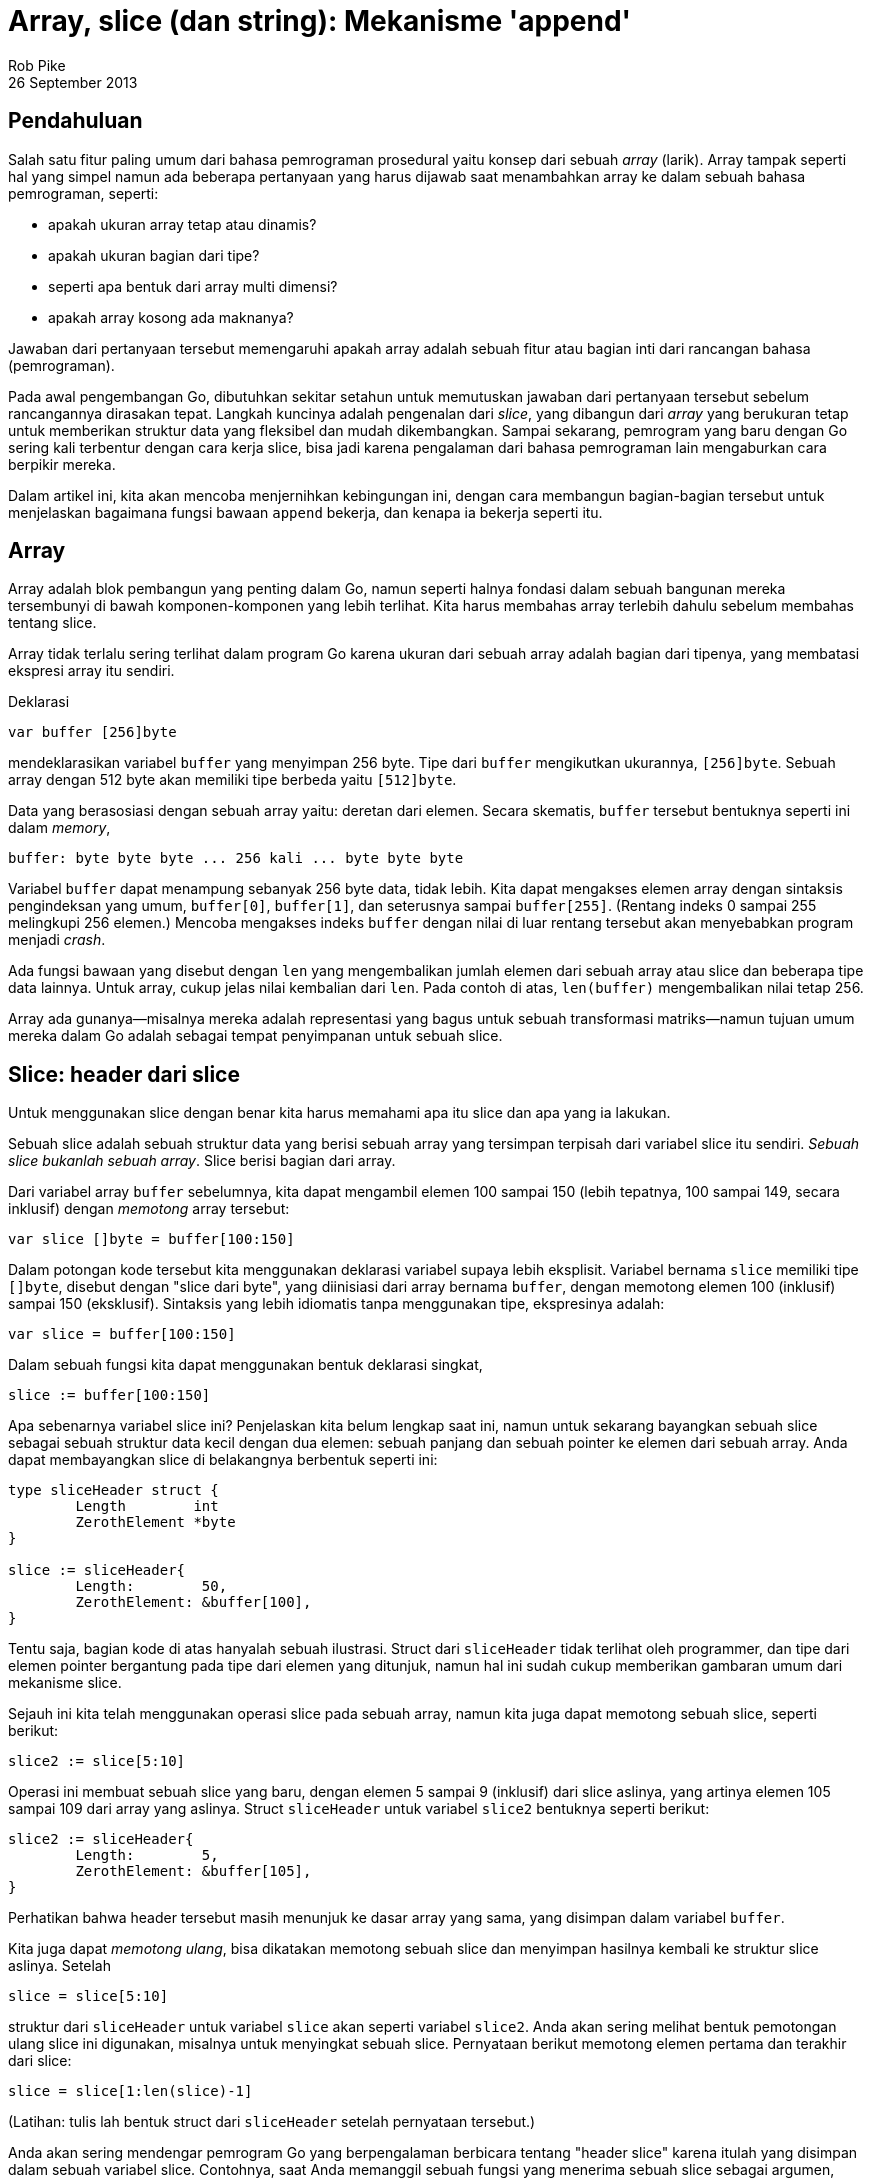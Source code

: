 =  Array, slice (dan string): Mekanisme 'append'
Rob Pike
26 September 2013

==  Pendahuluan

Salah satu fitur paling umum dari bahasa pemrograman prosedural yaitu konsep
dari sebuah _array_ (larik).
Array tampak seperti hal yang simpel namun ada beberapa pertanyaan yang harus
dijawab saat menambahkan array ke dalam sebuah bahasa pemrograman, seperti:

* apakah ukuran array tetap atau dinamis?
* apakah ukuran bagian dari tipe?
* seperti apa bentuk dari array multi dimensi?
* apakah array kosong ada maknanya?

Jawaban dari pertanyaan tersebut memengaruhi apakah array adalah sebuah
fitur atau bagian inti dari rancangan bahasa (pemrograman).

Pada awal pengembangan Go, dibutuhkan sekitar setahun untuk memutuskan
jawaban dari pertanyaan tersebut sebelum rancangannya dirasakan tepat.
Langkah kuncinya adalah pengenalan dari _slice_, yang dibangun dari _array_
yang berukuran tetap untuk memberikan struktur data yang fleksibel dan mudah
dikembangkan.
Sampai sekarang, pemrogram yang baru dengan Go sering kali terbentur dengan
cara kerja slice, bisa jadi karena pengalaman dari bahasa pemrograman lain
mengaburkan cara berpikir mereka.

Dalam artikel ini, kita akan mencoba menjernihkan kebingungan ini,
dengan cara membangun bagian-bagian tersebut untuk
menjelaskan bagaimana fungsi bawaan `append` bekerja, dan kenapa ia bekerja
seperti itu.

==  Array

Array adalah blok pembangun yang penting dalam Go, namun seperti halnya
fondasi dalam sebuah bangunan mereka tersembunyi di bawah komponen-komponen
yang lebih terlihat.
Kita harus membahas array terlebih dahulu sebelum membahas tentang slice.

Array tidak terlalu sering terlihat dalam program Go karena ukuran dari sebuah
array adalah bagian dari tipenya, yang membatasi ekspresi array itu sendiri.

Deklarasi

----
var buffer [256]byte
----

mendeklarasikan variabel `buffer` yang menyimpan 256 byte.
Tipe dari `buffer` mengikutkan ukurannya, `[256]byte`.
Sebuah array dengan 512 byte akan memiliki tipe berbeda yaitu `[512]byte`.

Data yang berasosiasi dengan sebuah array yaitu: deretan dari elemen.
Secara skematis, `buffer` tersebut bentuknya seperti ini dalam _memory_,

----
buffer: byte byte byte ... 256 kali ... byte byte byte
----

Variabel `buffer` dapat menampung sebanyak 256 byte data, tidak lebih.
Kita dapat mengakses elemen array dengan sintaksis pengindeksan yang umum,
`buffer[0]`, `buffer[1]`, dan seterusnya sampai `buffer[255]`.
(Rentang indeks 0 sampai 255 melingkupi 256 elemen.)
Mencoba mengakses indeks `buffer` dengan nilai di luar rentang tersebut akan
menyebabkan program menjadi _crash_.

Ada fungsi bawaan yang disebut dengan `len` yang mengembalikan jumlah elemen
dari sebuah array atau slice dan beberapa tipe data lainnya.
Untuk array, cukup jelas nilai kembalian dari `len`.
Pada contoh di atas, `len(buffer)` mengembalikan nilai tetap 256.

Array ada gunanya--misalnya mereka adalah representasi yang bagus untuk sebuah
transformasi matriks--namun tujuan umum mereka dalam Go adalah sebagai tempat
penyimpanan untuk sebuah slice.

==  Slice: header dari slice

Untuk menggunakan slice dengan benar kita harus memahami apa itu slice dan apa
yang ia lakukan.

Sebuah slice adalah sebuah struktur data yang berisi sebuah array yang
tersimpan terpisah dari variabel slice itu sendiri.
_Sebuah slice bukanlah sebuah array_.
Slice berisi bagian dari array.

Dari variabel array `buffer` sebelumnya, kita dapat mengambil elemen 100
sampai 150 (lebih tepatnya, 100 sampai 149, secara inklusif) dengan _memotong_
array tersebut:

----
var slice []byte = buffer[100:150]
----

Dalam potongan kode tersebut kita menggunakan deklarasi variabel supaya
lebih eksplisit.
Variabel bernama `slice` memiliki tipe `[]byte`, disebut dengan "slice dari
byte", yang diinisiasi dari array bernama `buffer`, dengan memotong elemen
100 (inklusif) sampai 150 (eksklusif).
Sintaksis yang lebih idiomatis tanpa menggunakan tipe, ekspresinya adalah:

----
var slice = buffer[100:150]
----

Dalam sebuah fungsi kita dapat menggunakan bentuk deklarasi singkat,

----
slice := buffer[100:150]
----

Apa sebenarnya variabel slice ini?
Penjelaskan kita belum lengkap saat ini, namun untuk sekarang bayangkan sebuah
slice sebagai sebuah struktur data kecil dengan dua elemen: sebuah panjang dan
sebuah pointer ke elemen dari sebuah array.
Anda dapat membayangkan slice di belakangnya berbentuk seperti ini:

----
type sliceHeader struct {
	Length        int
	ZerothElement *byte
}

slice := sliceHeader{
	Length:        50,
	ZerothElement: &buffer[100],
}
----

Tentu saja, bagian kode di atas hanyalah sebuah ilustrasi.
Struct dari `sliceHeader` tidak terlihat oleh programmer, dan tipe dari elemen
pointer bergantung pada tipe dari elemen yang ditunjuk, namun hal ini sudah
cukup memberikan gambaran umum dari mekanisme slice.

Sejauh ini kita telah menggunakan operasi slice pada sebuah array, namun kita
juga dapat memotong sebuah slice, seperti berikut:

----
slice2 := slice[5:10]
----

Operasi ini membuat sebuah slice yang baru, dengan elemen 5 sampai 9
(inklusif) dari slice aslinya, yang artinya elemen 105 sampai 109 dari array
yang aslinya.
Struct `sliceHeader` untuk variabel `slice2` bentuknya seperti berikut:

----
slice2 := sliceHeader{
	Length:        5,
	ZerothElement: &buffer[105],
}
----

Perhatikan bahwa header tersebut masih menunjuk ke dasar array yang sama, yang
disimpan dalam variabel `buffer`.

Kita juga dapat _memotong ulang_, bisa dikatakan memotong sebuah slice dan
menyimpan hasilnya kembali ke struktur slice aslinya.
Setelah

----
slice = slice[5:10]
----

struktur dari `sliceHeader` untuk variabel `slice` akan seperti variabel
`slice2`.
Anda akan sering melihat bentuk pemotongan ulang slice ini digunakan, misalnya
untuk menyingkat sebuah slice.
Pernyataan berikut memotong elemen pertama dan terakhir dari slice:

----
slice = slice[1:len(slice)-1]
----

(Latihan: tulis lah bentuk struct dari `sliceHeader` setelah pernyataan
tersebut.)

Anda akan sering mendengar pemrogram Go yang berpengalaman berbicara tentang
"header slice" karena itulah yang disimpan dalam sebuah variabel slice.
Contohnya, saat Anda memanggil sebuah fungsi yang menerima sebuah slice
sebagai argumen, seperti
https://pkg.go.dev/bytes#IndexRune[bytes.IndexRune^],
header itulah yang dikirim ke fungsi.
Dalam pemanggilan berikut,

----
slashPos := bytes.IndexRune(slice, '/')
----

argumen `slice` yang dikirim ke fungsi `IndexRune` adalah sebuah "header
slice".

Ada sebuah data lagi dalam header dari slice, yang akan kita bahas di bawah,
namun pertama mari kita lihat arti dari header slice saat membuat program
dengan slice.


==  Mengirim slice ke fungsi

Sangatlah penting untuk memahami bahwa meskipun sebuah slice berisi sebuah
pointer, slice itu sendiri adalah sebuah nilai.
Di balik nilai tersebut adalah sebuah struct yang menyimpan sebuah pointer
dan sebuah panjang (array).
_Bukan_ sebuah pointer ke sebuah struct.

Hal ini penting.

Saat kita memanggil `IndexRune` pada contoh sebelumnya, slice dikirim sebagai
sebuah _salinan_ dari header slice.
Perilaku ini memiliki pengaruh yang penting.

Pertimbangkan fungsi sederhana berikut:

----
func AddOneToEachElement(slice []byte) {
	for i := range slice {
		slice[i]++
	}
}
----

Fungsi tersebut mengiterasi sebuah slice lewat indeks (menggunakan pengulangan
`for range`), dan meningkatkan nilai setiap elemennya dengan satu.

Cobalah:

----
func main() {
	slice := buffer[10:20]
	for i := 0; i < len(slice); i++ {
		slice[i] = byte(i)
	}
	fmt.Println("before", slice)
	AddOneToEachElement(slice)
	fmt.Println("after", slice)
}
----

(Anda bisa mengubah dan mengeksekusi ulang potongan kode di atas jika Anda
ingin eksplorasi lebih lanjut.)

Walaupun _header_ dari slice dikirim secara nilai (_pass by value_), header
tersebut mengandung sebuah pointer ke elemen dari array, sehingga header dari
slice yang asli dan header yang dikirim ke fungsi menunjuk ke array yang
sama.
Oleh karena itu, saat fungsi selesai, elemen yang berubah dapat dilihat lewat
variabel slice yang asli.

Argumen pada fungsi adalah sebuah salinan, seperti yang diperlihatkan contoh
berikut:

----
func SubtractOneFromLength(slice []byte) []byte {
	slice = slice[0 : len(slice)-1]
	return slice
}

func main() {
	fmt.Println("Before: len(slice) =", len(slice))
	newSlice := SubtractOneFromLength(slice)
	fmt.Println("After:  len(slice) =", len(slice))
	fmt.Println("After:  len(newSlice) =", len(newSlice))
}
----

Di sini kita lihat bahwa _isi_ dari argumen slice dapat dimodifikasi oleh
sebuah fungsi, namun header-nya tidak.
Panjang yang tersimpan dalam variabel `slice` tidak bisa diubah oleh fungsi
yang menerimanya, secara fungsi menerima salinan dari header slice,
bukan yang aslinya.
Sehingga jika kita ingin menulis sebuah fungsi yang memodifikasi header, kita
harus mengembalikan hasilnya,  seperti yang kita lakukan di atas.
Variabel `slice` tidak berubah namun nilai yang dikembalikan memiliki panjang
yang baru, yang kemudian disimpan ke dalam `newSlice`.


==  Pointer ke slice: method penerima

Cara lain supaya fungsi dapat mengubah header slice yaitu dengan mengirim
sebuah pointer.
Berikut variasi dari contoh sebelumnya yang melakukan hal tersebut:

----
func PtrSubtractOneFromLength(slicePtr *[]byte) {
	slice := *slicePtr
	*slicePtr = slice[0 : len(slice)-1]
}

func main() {
	fmt.Println("Before: len(slice) =", len(slice))
	PtrSubtractOneFromLength(&slice)
	fmt.Println("After:  len(slice) =", len(slice))
}
----

Contoh tersebut tampak janggal, terutama dengan adanya variabel tambahan
(sebuah variabel sementara membantu), namun ada satu kasus umum di mana kita
dapat menggunakan pointer ke slice.
Hal yang idiomatis menggunakan sebuah pointer penerima yaitu pada sebuah
method yang memodifikasi sebuah slice.

Katakanlah kita ingin sebuah method pada sebuah slice yang menyingkat isinya
sampai _slash_ ("/") yang terakhir.
Kita dapat menulisnya seperti ini:

----
type path []byte

func (p *path) TruncateAtFinalSlash() {
	i := bytes.LastIndex(*p, []byte("/"))
	if i >= 0 {
		*p = (*p)[0:i]
	}
}

func main() {
	pathName := path("/usr/bin/tso") // Conversion from string to path.
	pathName.TruncateAtFinalSlash()
	fmt.Printf("%s\n", pathName)
}
----

Jika contoh tersebut kita jalankan akan terlihat bahwa ia bekerja dengan benar,
mengubah slice dari sisi pemanggil.

(Latihan: Ubah lah tipe dari penerima menjadi sebuah nilai bukan sebuah
pointer dan jalankan kembali.
Jelaskan apa yang terjadi.)

Di sisi lain, jika kita ingin menulis sebuah method untuk `path` yang mengubah
setiap huruf ASCII menjadi huruf besar (anggaplah semuanya menggunakan huruf
latin), method tersebut dapat menggunakan penerima nilai karena penerima
nilai akan tetap menunjuk ke array yang sama.

----
type path []byte

func (p path) ToUpper() {
	for i, b := range p {
		if 'a' <= b && b <= 'z' {
			p[i] = b + 'A' - 'a'
		}
	}
}

func main() {
	pathName := path("/usr/bin/tso")
	pathName.ToUpper()
	fmt.Printf("%s\n", pathName)
}
----

Di sini method `ToUpper` menggunakan dua variabel dalam konstruksi `for range`
untuk mendapatkan indeks dan elemen slice.
Bentuk pengulangan ini menghindari penulisan `p[i]` beberapa kali dalam badan
fungsi.

(Latihan: Konversi method `ToUpper` menggunakan penerima pointer dan lihat
apakah perilaku fungsi tersebut berubah.)

(Latihan lanjutan: Konversi method `ToUpper` supaya dapat menangani huruf
Unicode, bukan hanya ASCII.)

==  Kapasitas

Lihat fungsi berikut yang mengembangkan argumen slice dari int dengan sebuah
elemen:

----
func Extend(slice []int, element int) []int {
	n := len(slice)
	slice = slice[0 : n+1]
	slice[n] = element
	return slice
}
----

(Kenapa ia harus mengembalikan slice yang dimodifikasi?)
Sekarang jalankan:

----
func main() {
	var iBuffer [10]int
	slice := iBuffer[0:0]
	for i := 0; i < 20; i++ {
		slice = Extend(slice, i)
		fmt.Println(slice)
	}
}
----

Lihat bagaimana slice tersebut berkembang sampai ... berhenti.

Saatnya kita membahas tentang komponen ketiga dari header slice: kapasitas
slice.
Selain pointer ke array dan panjang, header dari slice juga menyimpan
kapasitasnya.

----
type sliceHeader struct {
	Length        int
	Capacity      int
	ZerothElement *byte
}
----

Field `Capacity` menyimpan berapa banyak ruang dari array;
ia adalah nilai maksimum dari `Length`.
Mencoba mengembangkan slice melebihi kapasitasnya akan melangkah keluar dari
limit dari array dan akan menimbulkan panic.

Contoh slice yang dibuat dengan

----
slice := iBuffer[0:0]
----

bentuk header-nya seperti berikut:

----
slice := sliceHeader{
	Length:        0,
	Capacity:      10,
	ZerothElement: &iBuffer[0],
}
----

Field `Capacity` sama dengan panjang dari array, dikurangi indeks dari elemen
pertama array yang ditunjuk oleh slice (dalam kasus ini yaitu nol).
Jika kita ingin mengetahui berapa kapasitas dari sebuah slice, gunakan fungsi
bawaan `cap`:

----
if cap(slice) == len(slice) {
	fmt.Println("slice is full!")
}
----


==  Make

Bagaimana bila kita ingin mengembangkan slice melebihi kapasitasnya?
Kita tidak bisa!
Secara definisi, kapasitas adalah limit pertumbuhan slice.
Namun kita dapat mengembangkan slice dengan mengalokasikan sebuah
array yang baru, menyalin data, dan memodifikasi slice supaya menggunakan
array baru.

Mari mulai dengan alokasi.
Kita dapat menggunakan fungsi bawaan `new` untuk mengalokasikan array yang
lebih besar dan kemudian memotong hasilnya, namun akan lebih mudah menggunakan
fungsi bawaan `make`.
Fungsi `make` mengalokasikan sebuah array baru dan membuat sebuah header
slice.
Fungsi `make` menerima tiga argumen: tipe dari slice, panjang awal, dan
kapasitas, yang merupakan panjang array yang dialokasikan oleh `make`
untuk menyimpan data slice.
Pemanggilan `make` berikut membuat sebuah slice dengan panjang 10 dengan sisa
ruang 5 lagi (15-10), seperti yang dapat kita lihat bila menjalankan:

----
	slice := make([]int, 10, 15)
	fmt.Printf("len: %d, cap: %d\n", len(slice), cap(slice))
----

Potongan kode berikut melipatgandakan kapasitas slice `int` namun tetap
menjaga panjangnya:

----
	slice := make([]int, 10, 15)
	fmt.Printf("len: %d, cap: %d\n", len(slice), cap(slice))
	newSlice := make([]int, len(slice), 2*cap(slice))
	for i := range slice {
		newSlice[i] = slice[i]
	}
	slice = newSlice
	fmt.Printf("len: %d, cap: %d\n", len(slice), cap(slice))
----

Setelah menjalankan kode di atas, slice akan punya banyak ruang untuk tumbuh
sebelum butuh alokasi lagi.

Saat membuat slice, terkadang panjang dan kapasitasnya akan sama.
Fungsi `make` punya cara singkat untuk kasus umum ini.
Argumen untuk panjang sama dengan kapasitas, sehingga kita dapat
mengindahkan panjang supaya keduanya bernilai sama.
Setelah

----
gophers := make([]Gopher, 10)
----

slice `gophers` akan memiliki panjang dan kapasitas di set ke 10.


==  Copy

Saat kita melipatgandakan kapasitas slice pada contoh sebelumnya, kita
menulis sebuah pengulangan untuk menyalin data lama ke slice yang baru.
Go memiliki fungsi bawaan, `copy`, untuk mempermudah hal ini.
Argumen dari `copy` yaitu dua slice, dan ia menyalin data dari argumen sebelah
kanan ke argumen sebelah kiri.
Berikut penulisan ulang contoh di atas dengan menggunakan dengan `copy`:

----
	newSlice := make([]int, len(slice), 2*cap(slice))
	copy(newSlice, slice)
----

Fungsi `copy` cukup pintar.
Ia hanya menyalin apa yang ada, memperhatikan panjang dari kedua argumen.
Dengan kata lain, jumlah elemen yang disalin yaitu panjang minimum dari kedua
slice.
Hal ini akan menyingkat beberapa kode.
Fungsi `copy` mengembalikan nilai integer, jumlah elemen yang disalin, yang
biasanya jarang diperiksa.

Fungsi `copy` juga bekerja dengan baik bila sumber dan tujuan saling timpa,
yang artinya ia dapat digunakan untuk men-_shift_ item dalam sebuah slice.
Berikut cara menggunakan `copy` untuk menyisipkan sebuah nilai ke tengah
slice.

----
// Insert menyisipkan value ke dalam slice indeks tertentu, yang harus berada
// dalam rentang.
// Argumen slice harus memiliki ruang yang cukup untuk elemen yang baru.
func Insert(slice []int, index, value int) []int {
	// Kembangkan slice dengan satu elemen.
	slice = slice[0 : len(slice)+1]
 	// Gunakan copy untuk memindahkan bagian atas dari slice dan buka
	// sebuah ruang.
	copy(slice[index+1:], slice[index:])
	// Simpan value yang baru.
	slice[index] = value
	// Kembalikan hasil penyisipan.
	return slice
}
----

Ada beberapa hal penting yang perlu diperhatikan dalam fungsi di atas.
Pertama, ia harus mengembalikan slice yang diubah karena panjangnya telah
berubah.
Kedua, ia menggunakan cara singkat yang umum.
Ekspresi

----
slice[i:]
----

sama dengan

----
slice[i:len(slice)]
----

Walaupun kita belum menggunakan trik tersebut, kita juga dapat mengindahkan
elemen pertama dari ekspresi slice; nilai bawaannya adalah nol.
Maka

----
slice[:]
----

artinya sama dengan slice itu sendiri, yang berguna saat memotong sebuah
array.
Ekspresi berikut adalah cara singkat untuk membuat "sebuah slice yang berisi
semua elemen dari array":

----
array[:]
----

Sekarang sudah jelas, mari kita jalankan fungsi `Insert`.

----
	// Ingat kapasitas > panjang: ruang untuk menambahkan elemen.
	slice := make([]int, 10, 20)
	for i := range slice {
		slice[i] = i
	}
	fmt.Println(slice)
	slice = Insert(slice, 5, 99)
	fmt.Println(slice)
----


==  Append: sebuah contoh

Di beberapa bagian sebelumnya, kita menulis fungsi `Extend` yang mengembangkan
sebuah slice dengan sebuah elemen.
Fungsi tersebut ada _bug_-nya, karena bila kapasitas slice terlalu kecil,
fungsi tersebut akan _crash_.
(Contoh `Insert` kita juga punya masalah yang sama.)
Sekarang kita punya bagian pengganti untuk memperbaiki hal tersebut, jadi mari
kita tulis sebuah implementasi dari `Extend` untuk slice integer.

----
func Extend(slice []int, element int) []int {
	n := len(slice)
	if n == cap(slice) {
		// Slice penuh; harus dikembangkan.
		// Kita lipatgandakan ukurannya dan tambahkan 1, supaya bila
		// ukurannya 0 masih dapat dikembangkan.
		newSlice := make([]int, len(slice), 2*len(slice)+1)
		copy(newSlice, slice)
		slice = newSlice
	}
	slice = slice[0 : n+1]
	slice[n] = element
	return slice
}
----

Dalam kasus ini sangat penting untuk mengembalikan slice, karena saat
realokasi terjadi, slice yang dihasilkan memiliki array yang berbeda.
Berikut potongan kode yang mendemonstrasikan apa yang terjadi saat slice
penuh:

----
	slice := make([]int, 0, 5)
	for i := 0; i < 10; i++ {
		slice = Extend(slice, i)
		fmt.Printf("len=%d cap=%d slice=%v\n", len(slice), cap(slice), slice)
		fmt.Println("address of 0th element:", &slice[0])
	}
----

Perhatikan realokasi saat inisial array berukuran 5 menjadi penuh.
Kapasitas dan alamat dari elemen ke nol berubah saat array yang baru
dialokasikan.

Dengan fungsi `Extend` sebagai acuan, kita dapat menulis fungsi yang lebih
bagus yang membolehkan kita mengembangkan slice dengan banyak elemen.
Untuk melakukan hal tersebut, kita menggunakan kemampuan Go untuk mengubah
beberapa argumen fungsi menjadi sebuah slice saat fungsi dipanggil.
Yaitu, fasilitas fungsi _variadic_ pada Go.

Katakanlah nama fungsinya `Append`.
Untuk versi pertama, kita bisa memanggil `Extend` berulang kali supaya
mekanisme dari fungsi _variadic_ cukup jelas.
Penanda dari fungsi `Append` yaitu:

----
func Append(slice []int, items ...int) []int
----

Fungsi `Append` menerima sebuah argumen, sebuah slice, diikuti oleh nol atau
lebih argumen bertipe `int`.
Argumen tersebut sebenarnya adalah slice dari `int`, seperti yang dapat kita
lihat:

----
// Append tambahkan item ke slice.
// Versi pertama: lakukan pengulangan dengan memanggil Extend.
func Append(slice []int, items ...int) []int {
	for _, item := range items {
		slice = Extend(slice, item)
	}
	return slice
}
----

Perhatikan pengulangan `for loop` mengiterasi elemen dari argumen `items`,
yang bertipe `[]int`.
Juga perhatikan penggunakan pengidentifikasi kosong `_` untuk mengindahkan
indeks dari pengulangan, yang tidak kita butuhkan dalam kasus ini.

Cobalah:

----
	slice := []int{0, 1, 2, 3, 4}
	fmt.Println(slice)
	slice = Append(slice, 5, 6, 7, 8)
	fmt.Println(slice)
----

Teknik baru lain dalam contoh tersebut adalah kita dapat menginisiasi slice
dengan menulis literal komposit, yang terdiri dari tipe slice diikuti oleh
elemennya dalam kurung kurawal:

----
	slice := []int{0, 1, 2, 3, 4}
----

Fungsi `Append` sangat menarik.
Selain dapat menambahkan satu atau beberapa elemen, kita juga dapat
menambahkan sebuah slice dengan "meledakkan" slice menjadi argumen-argumen
menggunakan notasi `...` pada saat pemanggilan:

----
	slice1 := []int{0, 1, 2, 3, 4}
	slice2 := []int{55, 66, 77}
	fmt.Println(slice1)
	slice1 = Append(slice1, slice2...) // Sintaksis '...' sangat penting!
	fmt.Println(slice1)
----

Tentu saja, kita dapat membuat `Append` lebih efisien dengan melakukan alokasi
tidak lebih dari satu kali, membangun berdasarkan dalaman dari `Extend`:

----
// Append tambahkan elemen ke dalam slice.
// Versi yang efisien.
func Append(slice []int, elements ...int) []int {
	n := len(slice)
	total := len(slice) + len(elements)
	if total > cap(slice) {
		// Realokasi.  Kembangkan 1.5 kali ukuran yang baru, supaya
		// kita dapat terus tumbuh.
		newSize := total*3/2 + 1
		newSlice := make([]int, total, newSize)
		copy(newSlice, slice)
		slice = newSlice
	}
	slice = slice[:total]
	copy(slice[n:], elements)
	return slice
}
----

Perhatikan bagaimana kita menggunakan `copy` dua kali, pertama untuk
memindahkan data slice ke alokasi memori yang baru, dan kemudian untuk
menyalin item-item yang ditambahkan ke akhir dari data lama.

Cobalah; hasilnya sama dengan sebelumnya:

----
	slice1 := []int{0, 1, 2, 3, 4}
	slice2 := []int{55, 66, 77}
	fmt.Println(slice1)
	slice1 = Append(slice1, slice2...) // The '...' is essential!
	fmt.Println(slice1)
----


==  Append: fungsi bawaan

Akhirnya kita sampai pada rancangan dari fungsi bawaan `append`.
Perilakunya sama dengan contoh `Append` kita, dengan efisiensi yang sama,
namun dapat digunakan untuk semua tipe slice.

Kelemahan Go yaitu operasi yang bersifat generik haruslah disediakan oleh
_run-time_.
Suatu saat nanti mungkin akan berubah, namun untuk saat sekarang, supaya
bekerja dengan slice lebih mudah, Go menyediakan fungsi bawaan generik
`append`.
Ia berlaku sama dengan versi slice `int` kita, namun untuk _semua_ tipe slice.

Ingatlah, karena header slice selalu diubah oleh pemanggilan `append`, kita 
harus menyimpan slice yang dikembalikan setelah pemanggilan.
Pada kenyataannya, _compiler_ tidak membolehkan kita menggunakan `append`
tanpa menyimpan hasilnya.

Berikut beberapa baris contoh dengan perintah pencetakan.
Cobalah, ubah, dan eksplorasi mereka:

----
	// Buat beberapa slice.
	slice := []int{1, 2, 3}
	slice2 := []int{55, 66, 77}
	fmt.Println("Start slice: ", slice)
	fmt.Println("Start slice2:", slice2)
	
	// Tambahkan sebuah item ke slice.
	slice = append(slice, 4)
	fmt.Println("Add one item:", slice)
	
	// Tambahkan slice ke slice yang lain.
	slice = append(slice, slice2...)
	fmt.Println("Add one slice:", slice)
	
	// Buat salinan dari slice.
	slice3 := append([]int(nil), slice...)
	fmt.Println("Copy a slice:", slice3)
	
	// Salin sebuah ke akhir dari dirinya sendiri.
	fmt.Println("Before append to self:", slice)
	slice = append(slice, slice...)
	fmt.Println("After append to self:", slice)
----

Sangat penting untuk memikirkan mengenai baris terakhir dari contoh di atas
dengan lebih rinci supaya paham bagaimana rancangan slice membuat perintah
tersebut dapat terjadi dengan pemanggilan yang sederhana dan berjalan dengan
benar.

Ada banyak contoh lain dari `append`, `copy`, dan cara lain untuk menggunakan
slice dalam
https://golang.org/wiki/SliceTricks[halaman wiki "Slice Tricks"^]
yang dibangun oleh komunitas.


==  Nil

Selain itu, dengan pengetahuan yang baru kita dapat mari melihat representasi
dari sebuah slice yang `nil`.
Slice yang `nil` adalah nilai kosong dari header slice:

----
sliceHeader{
	Length:        0,
	Capacity:      0,
	ZerothElement: nil,
}
----

atau hanya

----
sliceHeader{}
----

Kuncinya yaitu pointer elemen pada header slice juga `nil`.
Slice yang dibuat dengan

----
array[0:0]
----

memiliki panjang nol (dan mungkin kapasitas nol) namun pointer-nya tidak
`nil`, jadi ia bukanlah slice yang `nil`.

Supaya lebih jelas, slice yang kosong dapat berkembang (diasumsikan
kapasitasnya tidak nol), namun slice yang `nil` tidak memiliki array tempat
menyimpan nilai dan tidak akan pernah dapat dikembangkan bahkan untuk
menyimpan satu elemen pun.

Sebuah slice yang `nil` secara fungsionalitas sama dengan slice dengan panjang
nol, walaupun ia tidak menunjuk ke mana pun.
Ia memiliki panjang nol dan dapat ditambahkan, dengan alokasi.
Sebagai contoh, lihat pernyataan satu baris di atas yang menyalin sebuah slice
dengan menambahkan ke slice `nil`.


==  String

Sekarang sedikit membahas tentang string dalam Go dalam konteks dari slice.

String sebenarnya sangat sederhana: ia adalah slice dari byte yang _read-only_
dengan sedikit dukungan sintaksis ekstra dari bahasa.

Karena sifatnya yang _read-only_, maka tidak perlu kapasitas (kita tidak bisa
mengembangkan string), namun untuk tujuan yang umum kita dapat memperlakukan
mereka seperti slice dari byte yang _read-only_.

Sebagai langkah awal, kita dapat melakukan operasi indeks pada string untuk
mengakses byte:

----
slash := "/usr/ken"[0] // menghasilkan byte dengan nilai '/'.
----

Kita dapat memotong sebuah string untuk mendapatkan sub-string:

----
usr := "/usr/ken"[0:4] // menghasilkan string "/usr"
----

Cukup jelas sekarang apa yang terjadi di belakang saat kita memotong sebuah
string.

Kita juga dapat mengubah slice dari byte menjadi string dan membuat sebuah
string menjadi slice dari byte dengan konversi sederhana:

----
str := string(slice)
----

dan sebaliknya

----
slice := []byte(usr)
----

Array di balik sebuah string disembunyikan;
kita tidak akan bisa mengakses konten array tersebut kecuali lewat string.
Ini artinya saat kita melakukan konversi di atas, salinan dari array harus
dibuat.
Go tentu saja melakukan semua hal tersebut, jadi Anda tidak perlu khawatir
lagi.
Setelah konversi, modifikasi terhadap array di belakang slice tidak
memengaruhi string yang berkorespondensi.

Konsekuensi penting dari rancangan seperti-slice ini bagi string yaitu membuat
operasi sub-string menjadi lebih efisien.
Saat sebuah sub-string dibuat yang terjadi adalah dibuatnya dua buah header
string.
Secara string adalah _read-only_, string yang asli dan sub-string yang
dihasilkan, dari operasi pemotongan, memiliki array yang sama.

Sebuah catatan historis: Implementasi awal dari string selalu membuat alokasi
baru, namun saat slice ditambahkan ke dalam bahasa, mereka menyediakan sebuah
model untuk penanganan string yang efisien.
Beberapa _benchmark_ memperlihatkan peningkatan kecepatan yang besar.

Ada lebih banyak lagi bahasan tentang string, dan sebuah
link:/blog/strings/[blog terpisah^]
mengover hal tersebut lebih mendalam.


==  Kesimpulan

Untuk memahami bagaimana slice bekerja, sangatlah membantu untuk memahami
bagaimana ia diimplementasikan.
Ada struktur data, header slice, yaitu item yang berasosiasi dengan
variabel slice, dan header tersebut berisi sebuah bagian dari array yang
dialokasikan secara terpisah.
Saat kita mengirim nilai slice, header tersebut disalin namun array yang
ditunjuk selalu sama.

Saat Anda memahami bagaimana slice bekerja, ia tidak saja menjadi mudah
digunakan, tetapi juga sangat berguna, ekspresif, khususnya dengan bantuan
fungsi bawaan `copy` dan `append`.


==  Bacaan lebih lanjut

Ada banyak informasi yang dapat ditemukan di Internet tentang slice dalam Go.
Seperti yang disebutkan sebelumnya,
https://golang.org/wiki/SliceTricks[halaman Wiki "Slice Tricks"^]
memiliki banyak contoh dari penggunaan slice.
Blog tentang
link:/blog/go-slices-usage-and-internals/[Slice pada Go^]
menjelaskan lebih rinci layout memori dengan diagram yang jelas.
Artikel Russ Cox tentang
https://research.swtch.com/godata[Struktur Data Go^]
berisi diskusi tentang slice berikut dengan beberapa struktur data
internal dari Go.

Ada lebih banyak materi lagi yang tersedia, namun cara belajar paling bagus
tentang slice yaitu dengan menggunakannya.
